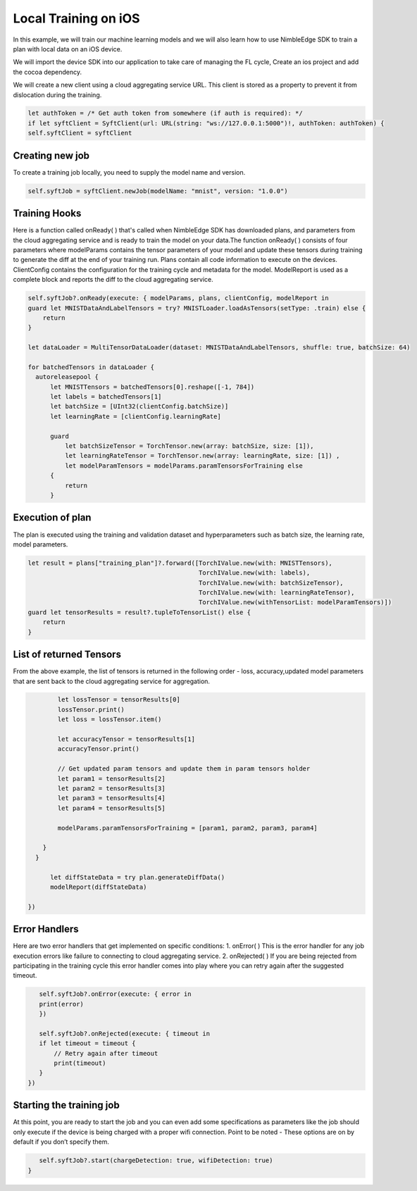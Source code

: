 Local Training on iOS
=====================

In this example, we will train our machine learning models and we will also learn how to use NimbleEdge SDK to train a plan with local data on an iOS device.

We will import the device SDK into our application to take care of managing the FL cycle, Create an ios project and add the cocoa dependency.

We will create a new client using a cloud aggregating service URL. This client is stored as a property to prevent it from dislocation during the training.

.. code:: Swift

    let authToken = /* Get auth token from somewhere (if auth is required): */
    if let syftClient = SyftClient(url: URL(string: "ws://127.0.0.1:5000")!, authToken: authToken) {
    self.syftClient = syftClient

Creating new job
~~~~~~~~~~~~~~~~
To create a training job locally, you need to supply the model name and version.

.. code:: Swift

    self.syftJob = syftClient.newJob(modelName: "mnist", version: "1.0.0")

Training Hooks
~~~~~~~~~~~~~~
Here is a function called onReady( ) that's called when NimbleEdge SDK has downloaded plans, and parameters from the cloud aggregating service and is ready to train the model on your data.The function onReady( )
consists of four parameters where modelParams contains the tensor parameters of your model and update these tensors during training to generate the diff at the end of your training run. Plans contain all code information to execute on the devices.
ClientConfig contains the configuration for the training cycle and metadata for the model. ModelReport is used as a complete block and reports the diff to the cloud aggregating service.


.. code:: Swift

    self.syftJob?.onReady(execute: { modelParams, plans, clientConfig, modelReport in
    guard let MNISTDataAndLabelTensors = try? MNISTLoader.loadAsTensors(setType: .train) else {
        return
    }

    let dataLoader = MultiTensorDataLoader(dataset: MNISTDataAndLabelTensors, shuffle: true, batchSize: 64)

    for batchedTensors in dataLoader {
      autoreleasepool {
          let MNISTTensors = batchedTensors[0].reshape([-1, 784])
          let labels = batchedTensors[1]
          let batchSize = [UInt32(clientConfig.batchSize)]
          let learningRate = [clientConfig.learningRate]

          guard
              let batchSizeTensor = TorchTensor.new(array: batchSize, size: [1]),
              let learningRateTensor = TorchTensor.new(array: learningRate, size: [1]) ,
              let modelParamTensors = modelParams.paramTensorsForTraining else
          {
              return
          }

Execution of plan
~~~~~~~~~~~~~~~~~~~~~~~~~~~~~
The plan is executed using the training and validation dataset and hyperparameters such as batch size, the learning rate, model parameters.

.. code:: Swift

          let result = plans["training_plan"]?.forward([TorchIValue.new(with: MNISTTensors),
                                                        TorchIValue.new(with: labels),
                                                        TorchIValue.new(with: batchSizeTensor),
                                                        TorchIValue.new(with: learningRateTensor),
                                                        TorchIValue.new(withTensorList: modelParamTensors)])
          guard let tensorResults = result?.tupleToTensorList() else {
              return
          }

List of returned Tensors
~~~~~~~~~~~~~~~~~~~~~~~~
From the above example, the list of tensors is returned in the following order - loss, accuracy,updated model parameters that are sent back to the cloud aggregating service for aggregation.

.. code:: Swift

          let lossTensor = tensorResults[0]
          lossTensor.print()
          let loss = lossTensor.item()

          let accuracyTensor = tensorResults[1]
          accuracyTensor.print()

          // Get updated param tensors and update them in param tensors holder
          let param1 = tensorResults[2]
          let param2 = tensorResults[3]
          let param3 = tensorResults[4]
          let param4 = tensorResults[5]

          modelParams.paramTensorsForTraining = [param1, param2, param3, param4]

      }
    }

        let diffStateData = try plan.generateDiffData()
        modelReport(diffStateData)

  })

Error Handlers
~~~~~~~~~~~~~~
Here are two error handlers that get implemented on specific conditions: 1. onError( ) This is the error handler for any job execution errors like failure to connecting to cloud aggregating service. 2. onRejected( ) If you are being rejected from participating in the training cycle this error handler comes into play where you can retry again after the suggested timeout.

.. code:: Swift

      self.syftJob?.onError(execute: { error in
      print(error)
      })

      self.syftJob?.onRejected(execute: { timeout in
      if let timeout = timeout {
          // Retry again after timeout
          print(timeout)
      }
   })



Starting the training job
~~~~~~~~~~~~~~~~~~~~~~~~~
At this point, you are ready to start the job and you can even add some specifications as parameters like the job should only execute if the device is being charged with a proper wifi connection. Point to be noted - These options are on by default if you don’t specify them.

.. code:: Swift

       self.syftJob?.start(chargeDetection: true, wifiDetection: true)
    }


